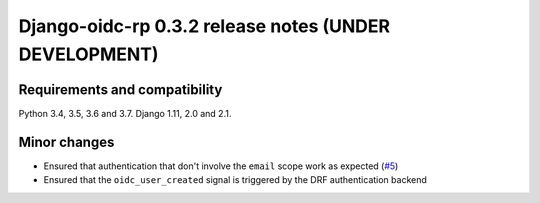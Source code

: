 ######################################################
Django-oidc-rp 0.3.2 release notes (UNDER DEVELOPMENT)
######################################################

Requirements and compatibility
==============================

Python 3.4, 3.5, 3.6 and 3.7. Django 1.11, 2.0 and 2.1.


Minor changes
=============

* Ensured that authentication that don't involve the ``email`` scope work as expected
  (`#5 <https://github.com/impak-finance/django-oidc-rp/issues/5>`_)
* Ensured that the ``oidc_user_created`` signal is triggered by the DRF authentication backend
